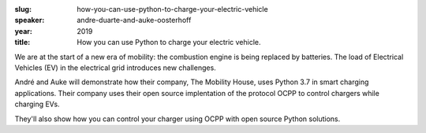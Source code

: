 :slug: how-you-can-use-python-to-charge-your-electric-vehicle
:speaker: andre-duarte-and-auke-oosterhoff
:year: 2019
:title: How you can use Python to charge your electric vehicle.

We are at the start of a new era of mobility: the combustion engine is
being replaced by batteries. The load of Electrical Vehicles (EV) in
the electrical grid introduces new challenges.

André and Auke will demonstrate how their company, The Mobility House,
uses Python 3.7 in smart charging applications. Their company uses
their open source implentation of the protocol OCPP to control
chargers while charging EVs.

They'll also show how you can control your charger using OCPP with
open source Python solutions.

